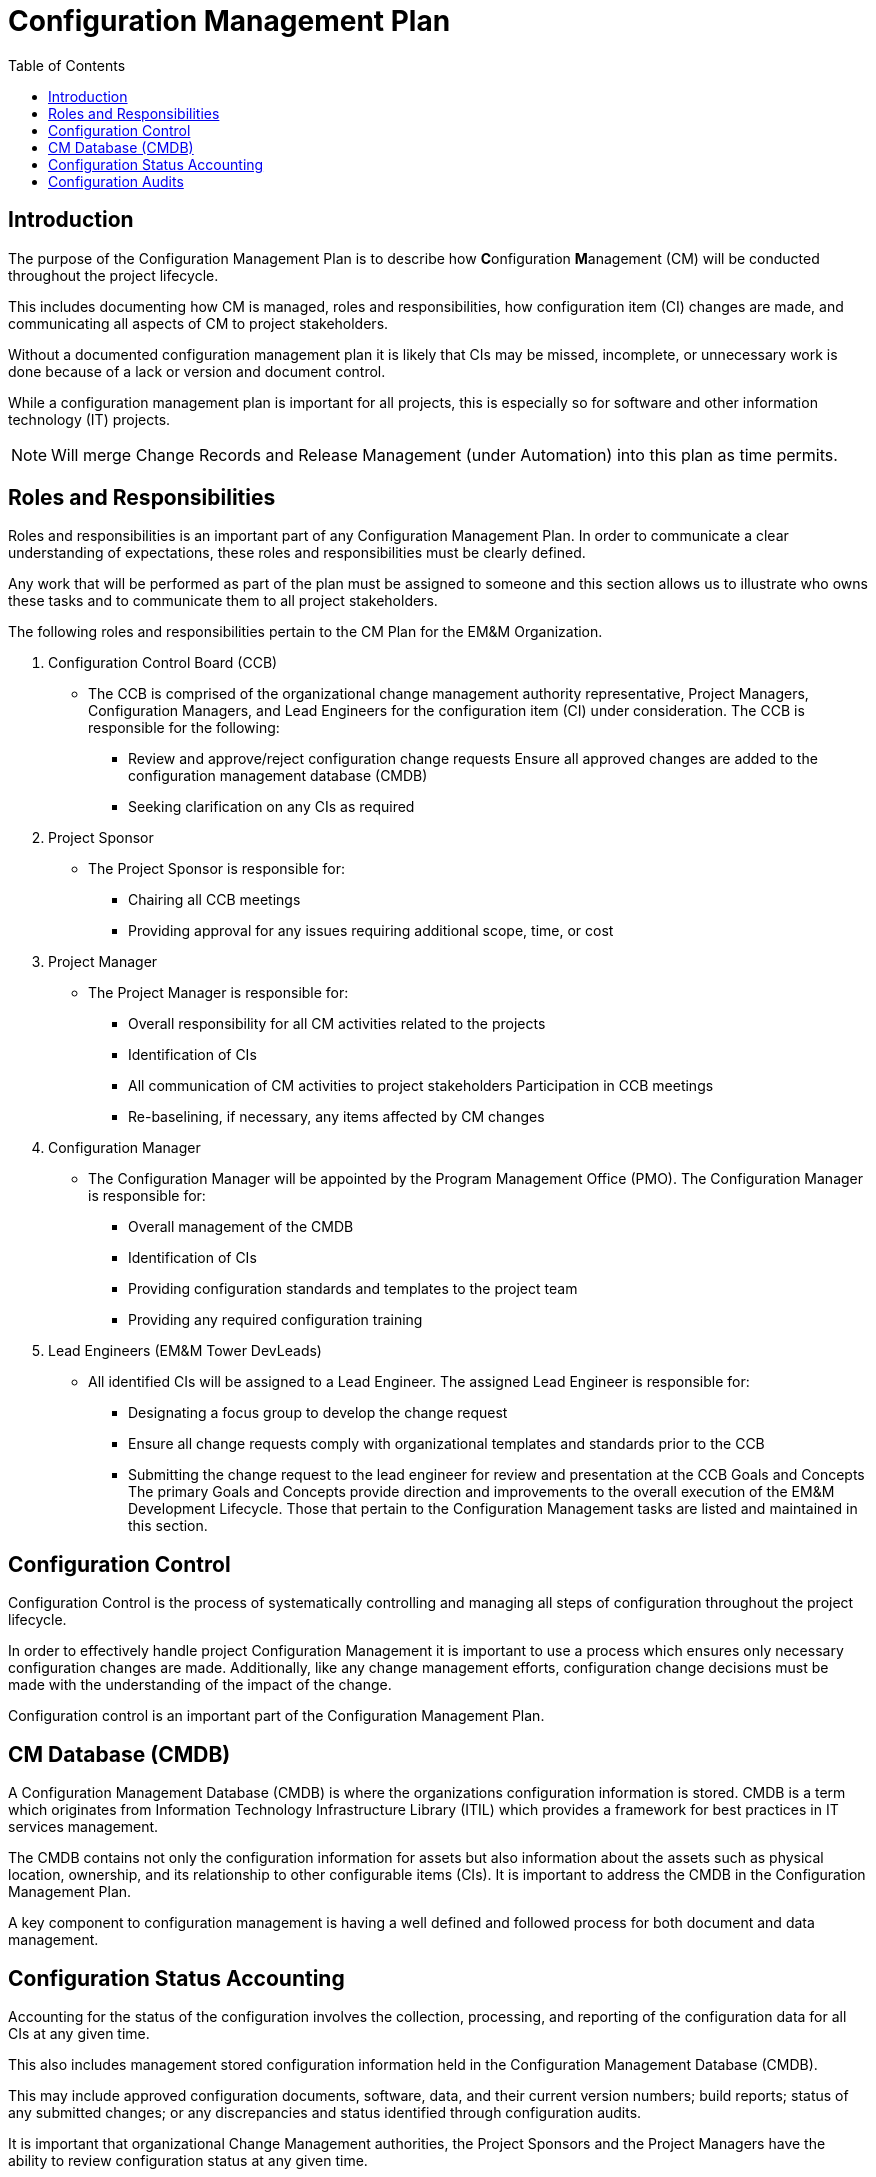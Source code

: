 :toc2:
= Configuration Management Plan

<<<

== Introduction

The purpose of the Configuration Management Plan is to describe how **C**onfiguration **M**anagement (CM) will be conducted throughout the project lifecycle.

This includes documenting how CM is managed, roles and responsibilities, how configuration item (CI) changes are made, and communicating all aspects of CM to project stakeholders.

Without a documented configuration management plan it is likely that CIs may be missed, incomplete, or unnecessary work is done because of a lack or version and document control.

While a configuration management plan is important for all projects, this is especially so for software and other information technology (IT) projects.

[NOTE]
====
Will merge Change Records and Release Management (under Automation) into this plan as time permits.
====

== Roles and Responsibilities

Roles and responsibilities is an important part of any Configuration Management Plan. In order to communicate a clear understanding of expectations, these roles and responsibilities must be clearly defined.

Any work that will be performed as part of the plan must be assigned to someone and this section allows us to illustrate who owns these tasks and to communicate them to all project stakeholders.

.The following roles and responsibilities pertain to the CM Plan for the EM&M Organization.
. Configuration Control Board (CCB)
** The CCB is comprised of the organizational change management authority representative, Project Managers, Configuration Managers, and Lead Engineers for the configuration item (CI) under consideration. The CCB is responsible for the following:
*** Review and approve/reject configuration change requests
Ensure all approved changes are added to the configuration management database (CMDB)
*** Seeking clarification on any CIs as required
. Project Sponsor
** The Project Sponsor is responsible for:
*** Chairing all CCB meetings
*** Providing approval for any issues requiring additional scope, time, or cost
. Project Manager
** The Project Manager is responsible for:
*** Overall responsibility for all CM activities related to the projects
*** Identification of CIs
*** All communication of CM activities to project stakeholders
Participation in CCB meetings
*** Re-baselining, if necessary, any items affected by CM changes
. Configuration Manager
** The Configuration Manager will be appointed by the Program Management Office (PMO). The Configuration Manager is responsible for:
*** Overall management of the CMDB
*** Identification of CIs
*** Providing configuration standards and templates to the project team
*** Providing any required configuration training
. Lead Engineers (EM&M Tower DevLeads)
** All identified CIs will be assigned to a Lead Engineer. The assigned Lead Engineer is responsible for:
*** Designating a focus group to develop the change request
*** Ensure all change requests comply with organizational templates and standards prior to the CCB
*** Submitting the change request to the lead engineer for review and presentation at the CCB
Goals and Concepts
The primary Goals and Concepts provide direction and improvements to the overall execution of the EM&M Development Lifecycle. Those that pertain to the Configuration Management tasks are listed and maintained in this section.

== Configuration Control

Configuration Control is the process of systematically controlling and managing all steps of configuration throughout the project lifecycle.

In order to effectively handle project Configuration Management it is important to use a process which ensures only necessary configuration changes are made. Additionally, like any change management efforts, configuration change decisions must be made with the understanding of the impact of the change.

Configuration control is an important part of the Configuration Management Plan.

== CM Database (CMDB)

A Configuration Management Database (CMDB) is where the organizations configuration information is stored. CMDB is a term which originates from Information Technology Infrastructure Library (ITIL) which provides a framework for best practices in IT services management.

The CMDB contains not only the configuration information for assets but also information about the assets such as physical location, ownership, and its relationship to other configurable items (CIs). It is important to address the CMDB in the Configuration Management Plan.

A key component to configuration management is having a well defined and followed process for both document and data management.

== Configuration Status Accounting

Accounting for the status of the configuration involves the collection, processing, and reporting of the configuration data for all CIs at any given time.

This also includes management stored configuration information held in the Configuration Management Database (CMDB). 

This may include approved configuration documents, software, data, and their current version numbers; build reports; status of any submitted changes; or any discrepancies and status identified through configuration audits.

It is important that organizational Change Management authorities, the Project Sponsors and the Project Managers have the ability to review configuration status at any given time.

The Project Manager will also submit weekly reports, to include configuration status on a regular basis. 

.These reports will consist of the following information as part of the configuration status section:
. Change requests
.. Aging - How long change requests have been open
.. Distribution – number of change requests submitted by owner/group
.. Trending – what area(s) are approved changes occurring in
. Version Control
.. Software
.. Hardware
.. Data
.. Documentation
. Build Reporting
.. Files
.. CI relationships
.. Incorporated Changes
. Audits
.. Physical Configuration
.. Functional Configuration

Just after any new software releases (deployments to production), the CM will work with development teams to ensure all CIs are updated with latest release versions.

== Configuration Audits

Audits are an important part of project and configuration management, so it should be contained in the Configuration Management Plan.

The purpose of an audit is to ensure that established processes are being followed as intended and to provide an opportunity to correct any deviations from these processes.

Many people hold a negative view of audits; however, when used appropriately, audits are an effective management and quality assurance tool.

Configuration audits will be an ongoing part of project lifecycles.

The purpose of the configuration audit is to ensure all team members are following the established procedures and processes for configuration management.

Project audits will occur prior to any major software release or at the Project Manager or Sponsor’s discretion if they determine the need for one.

Throughout the project the CM works closely with development leaders to ensure that all configuration processes and procedures are being followed. 

.As part of the configuration audit the CM will perform the following tasks:
. Establish an audit environment in the CMDB
. Verify all of the latest software, data, and document versions in the audit environment
. Ensure all versions are correctly numbered and that version control has been performed properly
. Analyze hisantorical versions and timestamps of all software, data, and documents to ensure all changes/edits were properly recorded and captured
. Verify latest software versions and conduct software testing to ensure requirements are being met
. Verify all required artifacts are present and current in the CMDB
. Ensure all approved CCRs have been incorporated into the project and are recorded in the CMDB

Once the audit has been performed, the Configuration Manager will compile his/her audit findings. For each finding, the CM must work with the Project Manager/Team to identify the corrective action(s) necessary to resolve the discrepancy and assign responsibility for each corrective action.

Upon completion of the project audit and findings, the CM will note all discrepancies and compile a report to be presented to the Project Manager, Sponsor, and VP of Technology.
